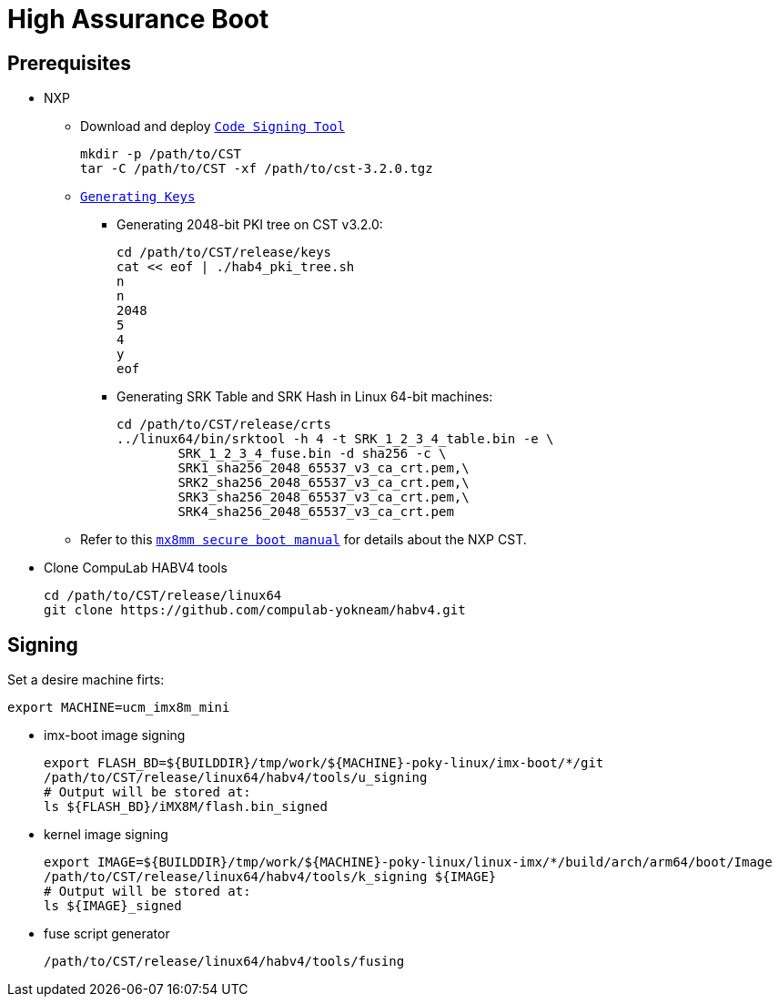 # High Assurance Boot

## Prerequisites

* NXP
** Download and deploy https://www.nxp.com/design/i.mx-developer-resources/i.mx-software-and-development-tool:IMX-SW[`Code Signing Tool`]
[source,console]
mkdir -p /path/to/CST
tar -C /path/to/CST -xf /path/to/cst-3.2.0.tgz

** https://source.codeaurora.org/external/imx/uboot-imx/plain/doc/imx/habv4/introduction_habv4.txt?h=imx_v2018.03_4.14.98_2.0.0_ga[`Generating Keys`]

*** Generating 2048-bit PKI tree on CST v3.2.0:
[source,console]
cd /path/to/CST/release/keys
cat << eof | ./hab4_pki_tree.sh 
n
n
2048
5
4
y
eof

*** Generating SRK Table and SRK Hash in Linux 64-bit machines:
[source,console]
cd /path/to/CST/release/crts
../linux64/bin/srktool -h 4 -t SRK_1_2_3_4_table.bin -e \
	SRK_1_2_3_4_fuse.bin -d sha256 -c \
	SRK1_sha256_2048_65537_v3_ca_crt.pem,\
	SRK2_sha256_2048_65537_v3_ca_crt.pem,\
	SRK3_sha256_2048_65537_v3_ca_crt.pem,\
	SRK4_sha256_2048_65537_v3_ca_crt.pem

** Refer to this https://source.codeaurora.org/external/imx/uboot-imx/plain/doc/imx/habv4/guides/mx8m_mx8mm_secure_boot.txt?h=imx_v2018.03_4.14.98_2.0.0_ga[`mx8mm secure boot manual`] for details about the NXP CST.

* Clone CompuLab HABV4 tools
[source,console]
cd /path/to/CST/release/linux64
git clone https://github.com/compulab-yokneam/habv4.git

## Signing
Set a desire machine firts:
[source,console]
export MACHINE=ucm_imx8m_mini

* imx-boot image signing
[source,console]
export FLASH_BD=${BUILDDIR}/tmp/work/${MACHINE}-poky-linux/imx-boot/*/git
/path/to/CST/release/linux64/habv4/tools/u_signing
# Output will be stored at:
ls ${FLASH_BD}/iMX8M/flash.bin_signed

* kernel image signing
[source,console]
export IMAGE=${BUILDDIR}/tmp/work/${MACHINE}-poky-linux/linux-imx/*/build/arch/arm64/boot/Image
/path/to/CST/release/linux64/habv4/tools/k_signing ${IMAGE}
# Output will be stored at:
ls ${IMAGE}_signed

* fuse script generator
[source,console]
/path/to/CST/release/linux64/habv4/tools/fusing
